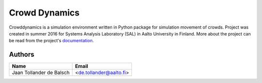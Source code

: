 Crowd Dynamics
==============
|Travis| |Appveoyr| |QuantifiedCode| |Pyup| |Codecov|

.. |QuantifiedCode| image:: https://www.quantifiedcode.com/api/v1/project/d65ae0eba6ea496b84e36dcbb556d80a/badge.svg
   :target: https://www.quantifiedcode.com/app/project/d65ae0eba6ea496b84e36dcbb556d80a
   :alt: Code issues

.. |Pyup| image:: https://pyup.io/repos/github/jaantollander/crowddynamics/shield.svg
   :target: https://pyup.io/repos/github/jaantollander/crowddynamics/
   :alt: Updates

.. |Travis| image:: https://travis-ci.org/jaantollander/crowddynamics.svg?branch=master
   :target: https://travis-ci.org/jaantollander/crowddynamics
   :alt: Travis continuous intergration

.. |Appveoyr| image:: https://ci.appveyor.com/api/projects/status/2d9nsf41xjcpn0ka?svg=true
   :target: https://ci.appveyor.com/project/jaantollander/crowddynamics-wi50b
   :alt: Appveoyr continuous intergration

.. |Codecov| image:: https://codecov.io/gh/jaantollander/crowddynamics/branch/master/graph/badge.svg
   :target: https://codecov.io/gh/jaantollander/crowddynamics
   :alt: Codecov coverage hosting


Crowddynamics is a simulation environment written in Python package for simulation movement of crowds. Project was created in summer 2016 for Systems Analysis Laboratory (SAL) in Aalto University in Finland. More about the project can be read from the project's documentation_.

.. _documentation: http://jaantollander.github.io/crowddynamics/


Authors
-------

.. list-table::
   :header-rows: 1

   * - Name
     - Email
   * - Jaan Tollander de Balsch
     - <de.tollander@aalto.fi>
